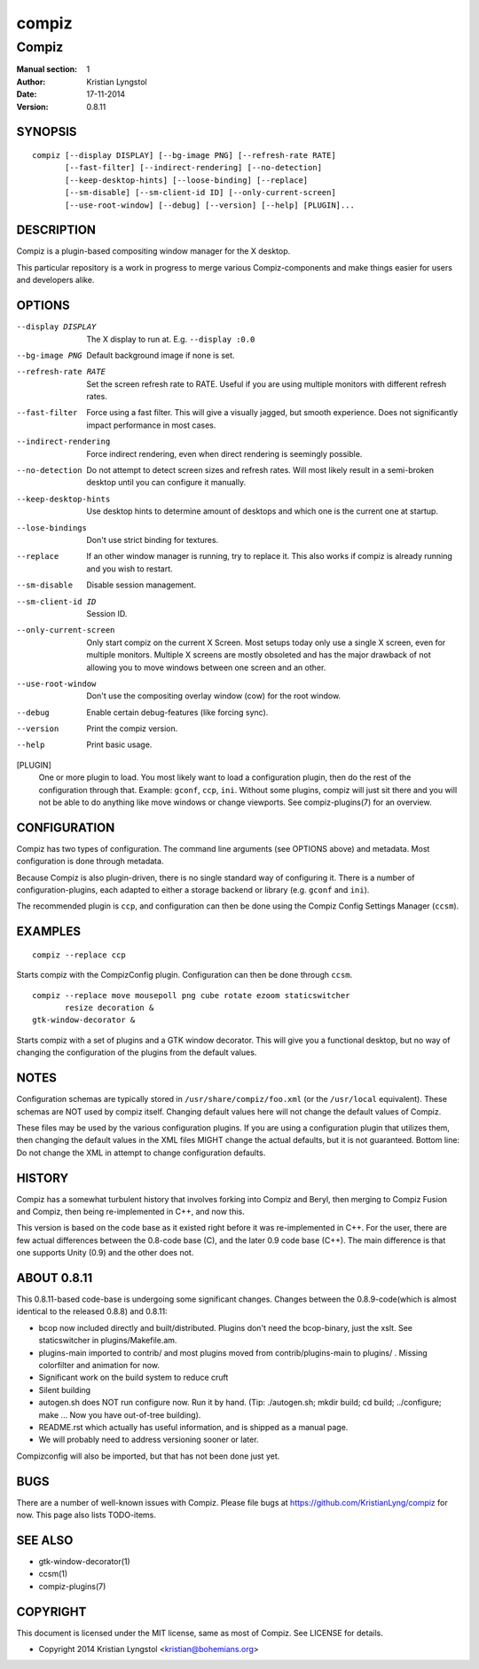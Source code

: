 ======
compiz
======

------
Compiz
------

:Manual section: 1
:Author: Kristian Lyngstol
:Date: 17-11-2014
:Version: 0.8.11

SYNOPSIS
========

::

	compiz [--display DISPLAY] [--bg-image PNG] [--refresh-rate RATE]
               [--fast-filter] [--indirect-rendering] [--no-detection]
               [--keep-desktop-hints] [--loose-binding] [--replace]
               [--sm-disable] [--sm-client-id ID] [--only-current-screen]
               [--use-root-window] [--debug] [--version] [--help] [PLUGIN]...

DESCRIPTION
===========

Compiz is a plugin-based compositing window manager for the X desktop.

This particular repository is a work in progress to merge various
Compiz-components and make things easier for users and developers alike.

OPTIONS
=======

--display DISPLAY
	The X display to run at. E.g. ``--display :0.0``

--bg-image PNG
        Default background image if none is set.

--refresh-rate RATE
        Set the screen refresh rate to RATE. Useful if you are using
        multiple monitors with different refresh rates.

--fast-filter
        Force using a fast filter. This will give a visually jagged, but
        smooth experience. Does not significantly impact performance in most
        cases.

--indirect-rendering
        Force indirect rendering, even when direct rendering is seemingly
        possible.

--no-detection
        Do not attempt to detect screen sizes and refresh rates. Will most
        likely result in a semi-broken desktop until you can configure it
        manually.

--keep-desktop-hints
        Use desktop hints to determine amount of desktops and which one is
        the current one at startup.

--lose-bindings
        Don't use strict binding for textures.

--replace
        If an other window manager is running, try to replace it. This also
        works if compiz is already running and you wish to restart.

--sm-disable
        Disable session management.

--sm-client-id ID
        Session ID.

--only-current-screen
        Only start compiz on the current X Screen. Most setups today only
        use a single X screen, even for multiple monitors. Multiple X
        screens are mostly obsoleted and has the major drawback of not
        allowing you to move windows between one screen and an other.

--use-root-window
        Don't use the compositing overlay window (cow) for the root window.

--debug
        Enable certain debug-features (like forcing sync).

--version
        Print the compiz version.

--help
        Print basic usage.

[PLUGIN]
        One or more plugin to load. You most likely want to load a
        configuration plugin, then do the rest of the configuration through
        that. Example: ``gconf``, ``ccp``, ``ini``. Without some plugins,
        compiz will just sit there and you will not be able to do anything
        like move windows or change viewports. See compiz-plugins(7) for an
        overview.

CONFIGURATION
=============

Compiz has two types of configuration. The command line arguments (see
OPTIONS above) and metadata. Most configuration is done through metadata.

Because Compiz is also plugin-driven, there is no single standard way of
configuring it. There is a number of configuration-plugins, each adapted to
either a storage backend or library (e.g. ``gconf`` and ``ini``).

The recommended plugin is ``ccp``, and configuration can then be done using
the Compiz Config Settings Manager (``ccsm``).

EXAMPLES
========

::

    compiz --replace ccp

Starts compiz with the CompizConfig plugin. Configuration can then be done
through ``ccsm``.

::

    compiz --replace move mousepoll png cube rotate ezoom staticswitcher 
           resize decoration &
    gtk-window-decorator &

Starts compiz with a set of plugins and a GTK window decorator. This will
give you a functional desktop, but no way of changing the configuration of
the plugins from the default values.

NOTES
=====

Configuration schemas are typically stored in ``/usr/share/compiz/foo.xml``
(or the ``/usr/local`` equivalent). These schemas are NOT used by compiz
itself. Changing default values here will not change the default values of
Compiz.

These files may be used by the various configuration plugins. If you are
using a configuration plugin that utilizes them, then changing the default
values in the XML files MIGHT change the actual defaults, but it is not
guaranteed. Bottom line: Do not change the XML in attempt to change
configuration defaults.

HISTORY
=======

Compiz has a somewhat turbulent history that involves forking into Compiz
and Beryl, then merging to Compiz Fusion and Compiz, then being
re-implemented in C++, and now this.

This version is based on the code base as it existed right before it was
re-implemented in C++. For the user, there are few actual differences
between the 0.8-code base (C), and the later 0.9 code base (C++). The main
difference is that one supports Unity (0.9) and the other does not.

ABOUT 0.8.11
============

This 0.8.11-based code-base is undergoing some significant changes. Changes
between the 0.8.9-code(which is almost identical to the released 0.8.8) and
0.8.11:

- bcop now included directly and built/distributed. Plugins don't need the
  bcop-binary, just the xslt. See staticswitcher in plugins/Makefile.am.
- plugins-main imported to contrib/ and most plugins moved from
  contrib/plugins-main to plugins/ . Missing colorfilter and animation for
  now.
- Significant work on the build system to reduce cruft
- Silent building
- autogen.sh does NOT run configure now. Run it by hand. (Tip:
  ./autogen.sh; mkdir build; cd build; ../configure; make ... Now you have
  out-of-tree building).
- README.rst which actually has useful information, and is shipped as a
  manual page.
- We will probably need to address versioning sooner or later.

Compizconfig will also be imported, but that has not been done just yet.

BUGS
====

There are a number of well-known issues with Compiz. Please file bugs at
https://github.com/KristianLyng/compiz for now. This page also lists
TODO-items.

SEE ALSO
========

* gtk-window-decorator(1)
* ccsm(1)
* compiz-plugins(7)

COPYRIGHT
=========

This document is licensed under the MIT license, same as most of Compiz. See
LICENSE for details.

* Copyright 2014 Kristian Lyngstol <kristian@bohemians.org>
